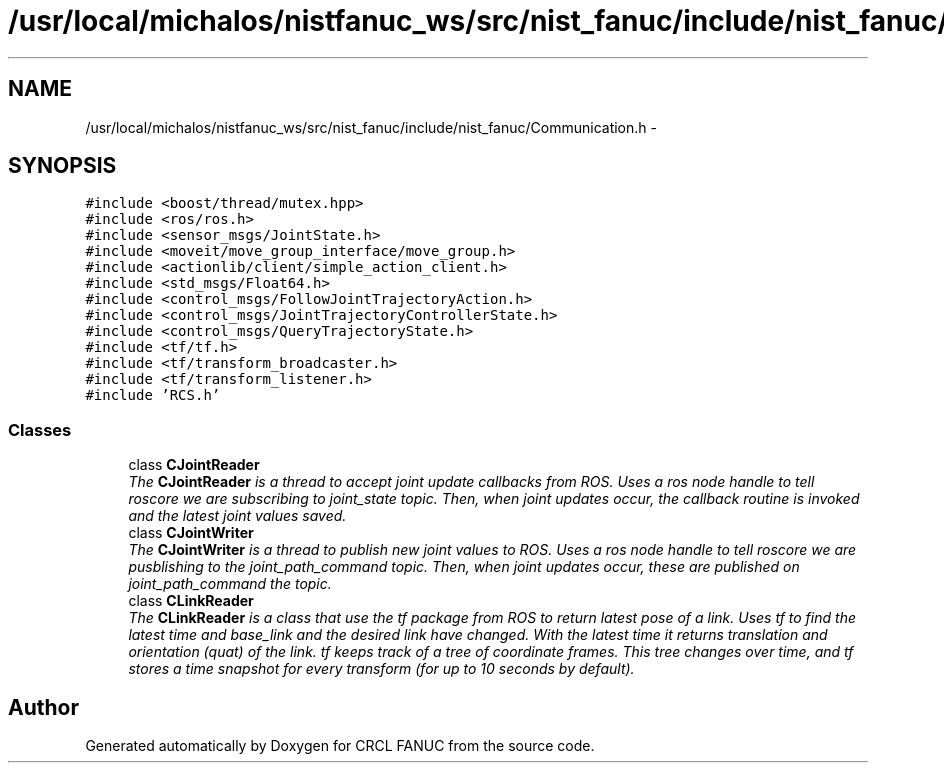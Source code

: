 .TH "/usr/local/michalos/nistfanuc_ws/src/nist_fanuc/include/nist_fanuc/Communication.h" 3 "Wed Sep 28 2016" "CRCL FANUC" \" -*- nroff -*-
.ad l
.nh
.SH NAME
/usr/local/michalos/nistfanuc_ws/src/nist_fanuc/include/nist_fanuc/Communication.h \- 
.SH SYNOPSIS
.br
.PP
\fC#include <boost/thread/mutex\&.hpp>\fP
.br
\fC#include <ros/ros\&.h>\fP
.br
\fC#include <sensor_msgs/JointState\&.h>\fP
.br
\fC#include <moveit/move_group_interface/move_group\&.h>\fP
.br
\fC#include <actionlib/client/simple_action_client\&.h>\fP
.br
\fC#include <std_msgs/Float64\&.h>\fP
.br
\fC#include <control_msgs/FollowJointTrajectoryAction\&.h>\fP
.br
\fC#include <control_msgs/JointTrajectoryControllerState\&.h>\fP
.br
\fC#include <control_msgs/QueryTrajectoryState\&.h>\fP
.br
\fC#include <tf/tf\&.h>\fP
.br
\fC#include <tf/transform_broadcaster\&.h>\fP
.br
\fC#include <tf/transform_listener\&.h>\fP
.br
\fC#include 'RCS\&.h'\fP
.br

.SS "Classes"

.in +1c
.ti -1c
.RI "class \fBCJointReader\fP"
.br
.RI "\fIThe \fBCJointReader\fP is a thread to accept joint update callbacks from ROS\&. Uses a ros node handle to tell roscore we are subscribing to joint_state topic\&. Then, when joint updates occur, the callback routine is invoked and the latest joint values saved\&. \fP"
.ti -1c
.RI "class \fBCJointWriter\fP"
.br
.RI "\fIThe \fBCJointWriter\fP is a thread to publish new joint values to ROS\&. Uses a ros node handle to tell roscore we are pusblishing to the joint_path_command topic\&. Then, when joint updates occur, these are published on joint_path_command the topic\&. \fP"
.ti -1c
.RI "class \fBCLinkReader\fP"
.br
.RI "\fIThe \fBCLinkReader\fP is a class that use the tf package from ROS to return latest pose of a link\&. Uses tf to find the latest time and base_link and the desired link have changed\&. With the latest time it returns translation and orientation (quat) of the link\&. tf keeps track of a tree of coordinate frames\&. This tree changes over time, and tf stores a time snapshot for every transform (for up to 10 seconds by default)\&. \fP"
.in -1c
.SH "Author"
.PP 
Generated automatically by Doxygen for CRCL FANUC from the source code\&.
